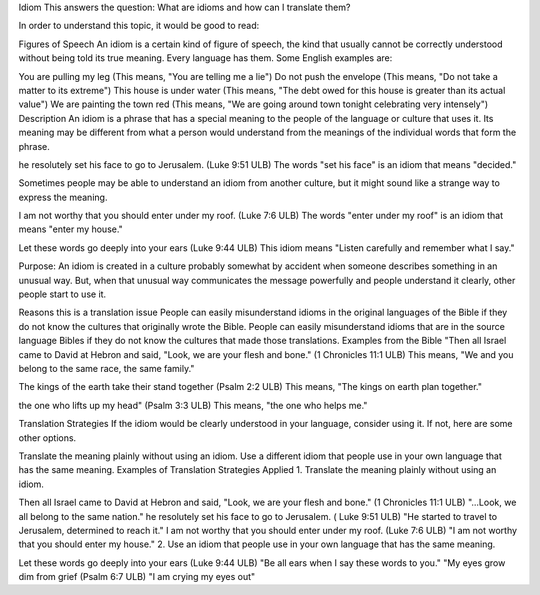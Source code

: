 Idiom
This answers the question: What are idioms and how can I translate them?

In order to understand this topic, it would be good to read:

Figures of Speech
An idiom is a certain kind of figure of speech, the kind that usually cannot be correctly understood without being told its true meaning. Every language has them. Some English examples are:

You are pulling my leg (This means, "You are telling me a lie")
Do not push the envelope (This means, "Do not take a matter to its extreme")
This house is under water (This means, "The debt owed for this house is greater than its actual value")
We are painting the town red (This means, "We are going around town tonight celebrating very intensely")
Description
An idiom is a phrase that has a special meaning to the people of the language or culture that uses it. Its meaning may be different from what a person would understand from the meanings of the individual words that form the phrase.

he resolutely set his face to go to Jerusalem. (Luke 9:51 ULB)
The words "set his face" is an idiom that means "decided."

Sometimes people may be able to understand an idiom from another culture, but it might sound like a strange way to express the meaning.

I am not worthy that you should enter under my roof. (Luke 7:6 ULB)
The words "enter under my roof" is an idiom that means "enter my house."

Let these words go deeply into your ears (Luke 9:44 ULB)
This idiom means "Listen carefully and remember what I say."

Purpose: An idiom is created in a culture probably somewhat by accident when someone describes something in an unusual way. But, when that unusual way communicates the message powerfully and people understand it clearly, other people start to use it.

Reasons this is a translation issue
People can easily misunderstand idioms in the original languages of the Bible if they do not know the cultures that originally wrote the Bible.
People can easily misunderstand idioms that are in the source language Bibles if they do not know the cultures that made those translations.
Examples from the Bible
"Then all Israel came to David at Hebron and said, "Look, we are your flesh and bone." (1 Chronicles 11:1 ULB)
This means, "We and you belong to the same race, the same family."

The kings of the earth take their stand together (Psalm 2:2 ULB)
This means, "The kings on earth plan together."

the one who lifts up my head" (Psalm 3:3 ULB)
This means, "the one who helps me."

Translation Strategies
If the idiom would be clearly understood in your language, consider using it. If not, here are some other options.

Translate the meaning plainly without using an idiom.
Use a different idiom that people use in your own language that has the same meaning.
Examples of Translation Strategies Applied
1. Translate the meaning plainly without using an idiom.

Then all Israel came to David at Hebron and said, "Look, we are your flesh and bone." (1 Chronicles 11:1 ULB)
"...Look, we all belong to the same nation."
he resolutely set his face to go to Jerusalem. ( Luke 9:51 ULB)
"He started to travel to Jerusalem, determined to reach it."
I am not worthy that you should enter under my roof. (Luke 7:6 ULB)
"I am not worthy that you should enter my house."
2. Use an idiom that people use in your own language that has the same meaning.

Let these words go deeply into your ears (Luke 9:44 ULB)
"Be all ears when I say these words to you."
"My eyes grow dim from grief (Psalm 6:7 ULB)
"I am crying my eyes out"
